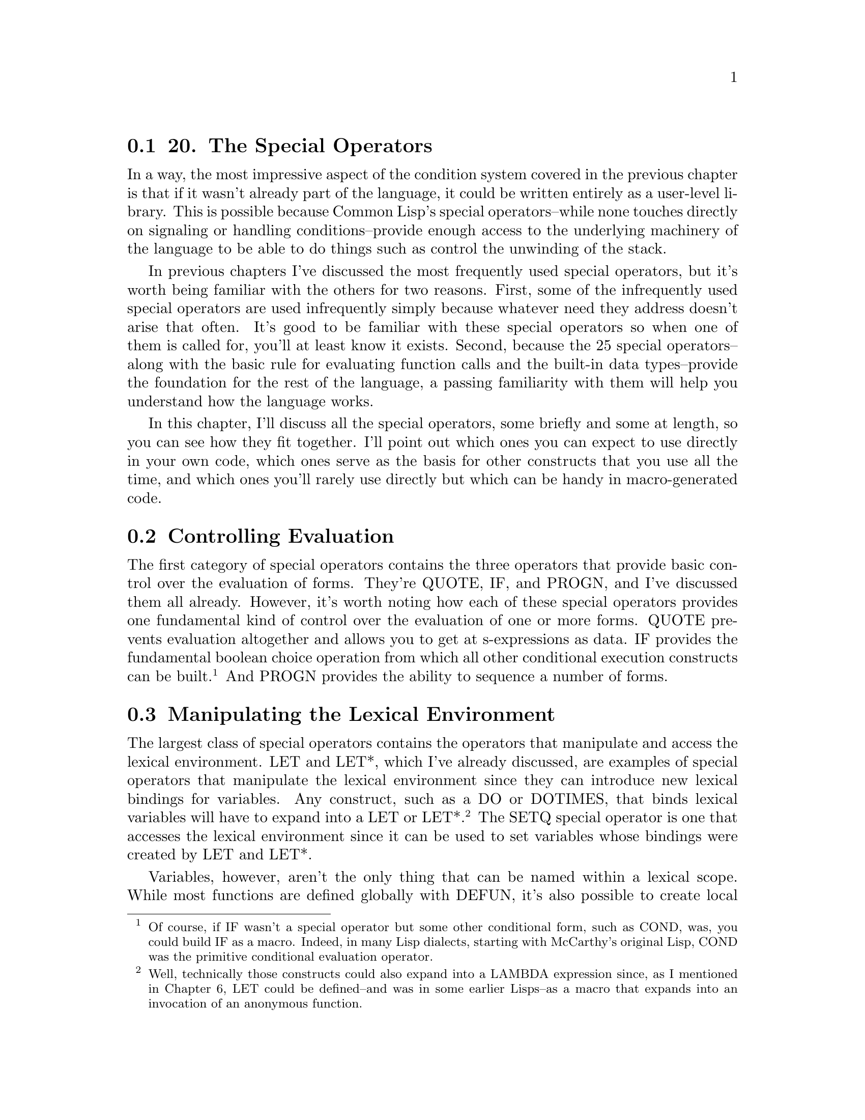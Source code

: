@node    Chapter 20, Chapter 21, Chapter 19, Top
@section 20. The Special Operators

In a way, the most impressive aspect of the condition system covered in the previous chapter is that if it wasn't already part of the language, it could be written entirely as a user-level library. This is possible because Common Lisp's special operators--while none touches directly on signaling or handling conditions--provide enough access to the underlying machinery of the language to be able to do things such as control the unwinding of the stack.

In previous chapters I've discussed the most frequently used special operators, but it's worth being familiar with the others for two reasons. First, some of the infrequently used special operators are used infrequently simply because whatever need they address doesn't arise that often. It's good to be familiar with these special operators so when one of them is called for, you'll at least know it exists. Second, because the 25 special operators--along with the basic rule for evaluating function calls and the built-in data types--provide the foundation for the rest of the language, a passing familiarity with them will help you understand how the language works.

In this chapter, I'll discuss all the special operators, some briefly and some at length, so you can see how they fit together. I'll point out which ones you can expect to use directly in your own code, which ones serve as the basis for other constructs that you use all the time, and which ones you'll rarely use directly but which can be handy in macro-generated code.

@menu
* 20-1::        Controlling Evaluation
* 20-2::        Manipulating the Lexical Environment
* 20-3::        Local Flow of Control
* 20-4::        Unwinding the Stack
* 20-5::        Multiple Values
* 20-6::        EVAL-WHEN
* 20-7::        Other Special Operators
@end menu

@node	20-1, 20-2, Chapter 20, Chapter 20
@section Controlling Evaluation

The first category of special operators contains the three operators that provide basic control over the evaluation of forms. They're QUOTE, IF, and PROGN, and I've discussed them all already. However, it's worth noting how each of these special operators provides one fundamental kind of control over the evaluation of one or more forms. QUOTE prevents evaluation altogether and allows you to get at s-expressions as data. IF provides the fundamental boolean choice operation from which all other conditional execution constructs can be built. @footnote{Of course, if IF wasn't a special operator but some other conditional form, such as COND, was, you could build IF as a macro. Indeed, in many Lisp dialects, starting with McCarthy's original Lisp, COND was the primitive conditional evaluation operator.} And PROGN provides the ability to sequence a number of forms.

@node	20-2, 20-3, 20-1, Chapter 20
@section Manipulating the Lexical Environment

The largest class of special operators contains the operators that manipulate and access the lexical environment. LET and LET*, which I've already discussed, are examples of special operators that manipulate the lexical environment since they can introduce new lexical bindings for variables. Any construct, such as a DO or DOTIMES, that binds lexical variables will have to expand into a LET or LET*. @footnote{Well, technically those constructs could also expand into a LAMBDA expression since, as I mentioned in Chapter 6, LET could be defined--and was in some earlier Lisps--as a macro that expands into an invocation of an anonymous function.} The SETQ special operator is one that accesses the lexical environment since it can be used to set variables whose bindings were created by LET and LET*.

Variables, however, aren't the only thing that can be named within a lexical scope. While most functions are defined globally with DEFUN, it's also possible to create local functions with the special operators FLET and LABELS, local macros with MACROLET, and a special kind of macro, called a symbol macro, with SYMBOL-MACROLET.

Much like LET allows you to introduce a lexical variable whose scope is the body of the LET, FLET and LABELS let you define a function that can be referred to only within the scope of the FLET or LABELS form. These special operators are handy when you need a local function that's a bit too complex to define inline as a LAMBDA expression or that you need to use more than once. Both have the same basic form, which looks like this:

@example
(flet (function-definition*)
  body-form*)
@end example

and like this:

@example
(labels (function-definition*)
  body-form*)
@end example

where each function-definition has the following form:

@example
(name (parameter*) form*)
@end example

The difference between FLET and LABELS is that the names of the functions defined with FLET can be used only in the body of the FLET, while the names introduced by LABELS can be used immediately, including in the bodies of the functions defined by the LABELS. Thus, LABELS can define recursive functions, while FLET can't. It might seem limiting that FLET can't be used to define recursive functions, but Common Lisp provides both FLET and LABELS because sometimes it's useful to be able to write local functions that can call another function of the same name, either a globally defined function or a local function from an enclosing scope.

Within the body of a FLET or LABELS, you can use the names of the functions defined just like any other function, including with the FUNCTION special operator. Since you can use FUNCTION to get the function object representing a function defined with FLET or LABELS, and since a FLET or LABELS can be in the scope of other binding forms such as LETs, these functions can be closures.

Because the local functions can refer to variables from the enclosing scope, they can often be written to take fewer parameters than the equivalent helper functions. This is particularly handy when you need to pass a function that takes a single argument as a functional parameter. For example, in the following function, which you'll see again in Chapter 25, the FLETed function, count-version, takes a single argument, as required by walk-directory, but can also use the variable versions, introduced by the enclosing LET:

@example
(defun count-versions (dir)
  (let ((versions (mapcar #'(lambda (x) (cons x 0)) '(2 3 4))))
    (flet ((count-version (file)
             (incf (cdr (assoc (major-version (read-id3 file)) versions)))))
      (walk-directory dir #'count-version :test #'mp3-p))
    versions))
@end example

This function could also be written using an anonymous function in the place of the FLETed count-version, but giving the function a meaningful name makes it a bit easier to read.

And when a helper function needs to recurse, an anonymous function just won't do. @footnote{Surprising as it may seem, it actually is possible to make anonymous functions recurse. However, you must use a rather esoteric mechanism known as the Y combinator. But the Y combinator is an interesting theoretical result, not a practical programming tool, so is well outside the scope of this book.} When you don't want to define a recursive helper function as a global function, you can use LABELS. For example, the following function, collect-leaves, uses the recursive helper function walk to walk a tree and gather all the atoms in the tree into a list, which collect-leaves then returns (after reversing it):

@example
(defun collect-leaves (tree)
  (let ((leaves ()))
    (labels ((walk (tree)
               (cond
                 ((null tree))
                 ((atom tree) (push tree leaves))
                 (t (walk (car tree))
                    (walk (cdr tree))))))
      (walk tree))
    (nreverse leaves)))
@end example

Notice again how, within the walk function, you can refer to the variable, leaves, introduced by the enclosing LET.

FLET and LABELS are also useful operations to use in macro expansions--a macro can expand into code that contains a FLET or LABELS to create functions that can be used within the body of the macro. This technique can be used either to introduce functions that the user of the macro will call or simply as a way of organizing the code generated by the macro. This, for instance, is how a function such as CALL-NEXT-METHOD, which can be used only within a method definition, might be defined.

A near relative to FLET and LABELS is the special operator MACROLET, which you can use to define local macros. Local macros work just like global macros defined with DEFMACRO except without cluttering the global namespace. When a MACROLET form is evaluated, the body forms are evaluated with the local macro definitions in effect and possibly shadowing global function and macro definitions or local definitions from enclosing forms. Like FLET and LABELS, MACROLET can be used directly, but it's also a handy target for macro-generated code--by wrapping some user-supplied code in a MACROLET, a macro can provide constructs that can be used only within that code or can shadow a globally defined macro. You'll see an example of this latter use of MACROLET in Chapter 31.

Finally, one last macro-defining special operator is SYMBOL-MACROLET, which defines a special kind of macro called, appropriately enough, a symbol macro. Symbol macros are like regular macros except they can't take arguments and are referred to with a plain symbol rather than a list form. In other words, after you've defined a symbol macro with a particular name, any use of that symbol in a value position will be expanded and the resulting form evaluated in its place. This is how macros such as WITH-SLOTS and WITH-ACCESSORS are able to define "variables" that access the state of a particular object under the covers. For instance, the following WITH-SLOTS form:

@example
(with-slots (x y z) foo (list x y z)))
@end example

might expand into this code that uses SYMBOL-MACROLET:

@example
(let ((#:g149 foo))
  (symbol-macrolet
      ((x (slot-value #:g149 'x))
       (y (slot-value #:g149 'y))
       (z (slot-value #:g149 'z)))
    (list x y z)))
@end example

When the expression (list x y z) is evaluated, the symbols x, y, and z will be replaced with their expansions, such as (slot-value #:g149 'x). @footnote{
It's not required that WITH-SLOTS be implemented with SYMBOL-MACROLET--in some implementations, WITH-SLOTS may walk the code provided and generate an expansion with x, y, and z already replaced with the appropriate SLOT-VALUE forms. You can see how your implementation does it by evaluating this form:

@example
(macroexpand-1 '(with-slots (x y z) obj (list x y z)))
@end example

However, walking the body is much easier for the Lisp implementation to do than for user code; to replace x, y, and z only when they appear in value positions requires a code walker that understands the syntax of all special operators and that recursively expands all macro forms in order to determine whether their expansions include the symbols in value positions. The Lisp implementation obviously has such a code walker at its disposal, but it's one of the few parts of Lisp that's not exposed to users of the language.

}

Symbol macros are most often local, defined with SYMBOL-MACROLET, but Common Lisp also provides a macro DEFINE-SYMBOL-MACRO that defines a global symbol macro. A symbol macro defined with SYMBOL-MACROLET shadows other symbol macros of the same name defined with DEFINE-SYMBOL-MACRO or enclosing SYMBOL-MACROLET forms.

@node	20-3, 20-4, 20-2, Chapter 20
@section Local Flow of Control

The next four special operators I'll discuss also create and use names in the lexical environment but for the purposes of altering the flow of control rather than defining new functions and macros. I've mentioned all four of these special operators in passing because they provide the underlying mechanisms used by other language features. They're BLOCK, RETURN-FROM, TAGBODY, and GO. The first two, BLOCK and RETURN-FROM, are used together to write code that returns immediately from a section of code--I discussed RETURN-FROM in Chapter 5 as a way to return immediately from a function, but it's more general than that. The other two, TAGBODY and GO, provide a quite low-level goto construct that's the basis for all the higher-level looping constructs you've already seen.

The basic skeleton of a BLOCK form is this:

@example
(block name
  form*)
@end example

The name is a symbol, and the forms are Lisp forms. The forms are evaluated in order, and the value of the last form is returned as the value of the BLOCK unless a RETURN-FROM is used to return from the block early. A RETURN-FROM form, as you saw in Chapter 5, consists of the name of the block to return from and, optionally, a form that provides a value to return. When a RETURN-FROM is evaluated, it causes the named BLOCK to return immediately. If RETURN-FROM is called with a return value form, the BLOCK will return the resulting value; otherwise, the BLOCK evaluates to NIL.

A BLOCK name can be any symbol, which includes NIL. Many of the standard control construct macros, such as DO, DOTIMES, and DOLIST, generate an expansion consisting of a BLOCK named NIL. This allows you to use the RETURN macro, which is a bit of syntactic sugar for (return-from nil ...), to break out of such loops. Thus, the following loop will print at most ten random numbers, stopping as soon as it gets a number greater than 50:

@example
(dotimes (i 10)
  (let ((answer (random 100)))
    (print answer)
    (if (> answer 50) (return))))
@end example

Function-defining macros such as DEFUN, FLET, and LABELS, on the other hand, wrap their bodies in a BLOCK with the same name as the function. That's why you can use RETURN-FROM to return from a function.

TAGBODY and GO have a similar relationship to each other as BLOCK and RETURN-FROM: a TAGBODY form defines a context in which names are defined that can be used by GO. The skeleton of a TAGBODY is as follows:

@example
(tagbody
  tag-or-compound-form*)
@end example

where each tag-or-compound-form is either a symbol, called a tag, or a nonempty list form. The list forms are evaluated in order and the tags ignored, except as I'll discuss in a moment. After the last form of the TAGBODY is evaluated, the TAGBODY returns NIL. Anywhere within the lexical scope of the TAGBODY you can use the GO special operator to jump immediately to any of the tags, and evaluation will resume with the form following the tag. For instance, you can write a trivial infinite loop with TAGBODY and GO like this:

@example
(tagbody
 top
   (print 'hello)
   (go top))
@end example

Note that while the tag names must appear at the top level of the TAGBODY, not nested within other forms, the GO special operator can appear anywhere within the scope of the TAGBODY. This means you could write a loop that loops a random number of times like this:

@example
(tagbody
 top
   (print 'hello)
   (when (plusp (random 10)) (go top)))
@end example

An even sillier example of TAGBODY, which shows you can have multiple tags in a single TAGBODY, looks like this:

@example
(tagbody
 a (print 'a) (if (zerop (random 2)) (go c))
 b (print 'b) (if (zerop (random 2)) (go a))
 c (print 'c) (if (zerop (random 2)) (go b)))
@end example

This form will jump around randomly printing as, bs, and cs until eventually the last RANDOM expression returns 1 and the control falls off the end of the TAGBODY.

TAGBODY is rarely used directly since it's almost always easier to write iterative constructs in terms of the existing looping macros. It's handy, however, for translating algorithms written in other languages into Common Lisp, either automatically or manually. An example of an automatic translation tool is the FORTRAN-to-Common Lisp translator, f2cl, that translates FORTRAN source code into Common Lisp in order to make various FORTRAN libraries available to Common Lisp programmers. Since many FORTRAN libraries were written before the structured programming revolution, they're full of gotos. The f2cl compiler can simply translate those gotos to GOs within appropriate TAGBODYs. @footnote{One version of f2cl is available as part of the Common Lisp Open Code Collection (CLOCC): http://clocc.sourceforge.net/. By contrast, consider the tricks the authors of f2j, a FORTRAN-to-Java translator, have to play. Although the Java Virtual Machine (JVM) has a goto instruction, it's not directly exposed in Java. So to compile FORTRAN gotos, they first compile the FORTRAN code into legal Java source with calls to a dummy class to represent the labels and gotos. Then they compile the source with a regular Java compiler and postprocess the byte codes to translate the dummy calls into JVM-level byte codes. Clever, but what a pain.}

Similarly, TAGBODY and GO can be handy when translating algorithms described in prose or by flowcharts--for instance, in Donald Knuth's classic series The Art of Computer Programming, he describes algorithms using a "recipe" format: step 1, do this; step 2, do that; step 3, go back to step 2; and so on. For example, on page 142 of The Art of Computer Programming, Volume 2: Seminumerical Algorithms, Third Edition (Addison-Wesley, 1998), he describes Algorithm S, which you'll use in Chapter 27, in this form:

@example
Algorithm S (Selection sampling technique). To select n records at random from a set of N, where 0 < n <= N.
@end example

@example
S1. [Initialize.] Set t <-- 0, m <-- 0. (During this algorithm, m represents the number of records selected so far, and t is the total number of input records that we have dealt with.)
@end example

@example
S2. [Generate U.] Generate a random number U, uniformly distributed between zero and one.
@end example

@example
S3. [Test.] If (N - t)U >= n - m, go to step S5.
@end example

@example
S4. [Select.] Select the next record for the sample, and increase m and t by 1. If m < n, go to step S2; otherwise the sample is complete and the algorithm terminates.
@end example

@example
S5. [Skip.] Skip the next record (do not include it in the sample), increase t by 1, and go back to step S2.
@end example

This description can be easily translated into a Common Lisp function, after renaming a few variables, as follows:

@example
(defun algorithm-s (n max) ; max is N in Knuth's algorithm
  (let (seen               ; t in Knuth's algorithm
        selected           ; m in Knuth's algorithm
        u                  ; U in Knuth's algorithm
        (records ()))      ; the list where we save the records selected
    (tagbody
     s1
       (setf seen 0)
       (setf selected 0)
     s2
       (setf u (random 1.0))
     s3
       (when (>= (* (- max seen) u) (- n selected)) (go s5))
     s4
       (push seen records)
       (incf selected)
       (incf seen)
       (if (< selected n)
           (go s2)
           (return-from algorithm-s (nreverse records)))
     s5
       (incf seen)
       (go s2))))
@end example

It's not the prettiest code, but it's easy to verify that it's a faithful translation of Knuth's algorithm. But, this code, unlike Knuth's prose description, can be run and tested. Then you can start refactoring, checking after each change that the function still works. @footnote{
Since this algorithm depends on values returned by RANDOM, you may want to test it with a consistent random seed, which you can get by binding *RANDOM-STATE* to the value of (make-random-state nil) around each call to algorithm-s. For instance, you can do a basic sanity check of algorithm-s by evaluating this:

@example
(let ((*random-state* (make-random-state nil))) (algorithm-s 10 200))
@end example

If your refactorings are all valid, this expression should evaluate to the same list each time.
}

After pushing the pieces around a bit, you might end up with something like this:

@example
(defun algorithm-s (n max)
  (loop for seen from 0
     when (< (* (- max seen) (random 1.0)) n)
     collect seen and do (decf n)
     until (zerop n)))
@end example

While it may not be immediately obvious that this code correctly implements Algorithm S, if you got here via a series of functions that all behave identically to the original literal translation of Knuth's recipe, you'd have good reason to believe it's correct.

@node	20-4, 20-5, 20-3, Chapter 20
@section Unwinding the Stack

Another aspect of the language that special operators give you control over is the behavior of the call stack. For instance, while you normally use BLOCK and TAGBODY to manage the flow of control within a single function, you can also use them, in conjunction with closures, to force an immediate nonlocal return from a function further down on the stack. That's because BLOCK names and TAGBODY tags can be closed over by any code within the lexical scope of the BLOCK or TAGBODY. For example, consider this function:

@example
(defun foo ()
  (format t "Entering foo~%")
  (block a
    (format t " Entering BLOCK~%")
    (bar #'(lambda () (return-from a)))
    (format t " Leaving BLOCK~%"))
  (format t "Leaving foo~%"))
@end example

The anonymous function passed to bar uses RETURN-FROM to return from the BLOCK. But that RETURN-FROM doesn't get evaluated until the anonymous function is invoked with FUNCALL or APPLY. Now suppose bar looks like this:

@example
(defun bar (fn)
  (format t "  Entering bar~%")
  (baz fn)
  (format t "  Leaving bar~%"))
@end example

Still, the anonymous function isn't invoked. Now look at baz.

@example
(defun baz (fn)
  (format t "   Entering baz~%")
  (funcall fn)
  (format t "   Leaving baz~%"))
@end example

Finally the function is invoked. But what does it mean to RETURN-FROM a block that's several layers up on the call stack? Turns out it works fine--the stack is unwound back to the frame where the BLOCK was established and control returns from the BLOCK. The FORMAT expressions in foo, bar, and baz show this:

@example
CL-USER> (foo)
Entering foo
 Entering BLOCK
  Entering bar
   Entering baz
Leaving foo
NIL
@end example

Note that the only "Leaving . . ." message that prints is the one that appears after the BLOCK in foo.

Because the names of blocks are lexically scoped, a RETURN-FROM always returns from the smallest enclosing BLOCK in the lexical environment where the RETURN-FROM form appears even if the RETURN-FROM is executed in a different dynamic context. For instance, bar could also contain a BLOCK named a, like this:

@example
(defun bar (fn)
  (format t "  Entering bar~%")
  (block a (baz fn))
  (format t "  Leaving bar~%"))
@end example

This extra BLOCK won't change the behavior of foo at all--the name a is resolved lexically, at compile time, not dynamically, so the intervening block has no effect on the RETURN-FROM. Conversely, the name of a BLOCK can be used only by RETURN-FROMs appearing within the lexical scope of the BLOCK; there's no way for code outside the block to return from the block except by invoking a closure that closes over a RETURN-FROM from the lexical scope of the BLOCK.

TAGBODY and GO work the same way, in this regard, as BLOCK and RETURN-FROM. When you invoke a closure that contains a GO form, if the GO is evaluated, the stack will unwind back to the appropriate TAGBODY and then jump to the specified tag.

BLOCK names and TAGBODY tags, however, differ from lexical variable bindings in one important way. As I discussed in Chapter 6, lexical bindings have indefinite extent, meaning the bindings can stick around even after the binding form has returned. BLOCKs and TAGBODYs, on the other hand, have dynamic extent--you can RETURN-FROM a BLOCK or GO to a TAGBODY tag only while the BLOCK or TAGBODY is on the call stack. In other words, a closure that captures a block name or TAGBODY tag can be passed down the stack to be invoked later, but it can't be returned up the stack. If you invoke a closure that tries to RETURN-FROM a BLOCK, after the BLOCK itself has returned, you'll get an error. Likewise, trying to GO to a TAGBODY that no longer exists will cause an error. @footnote{This is a pretty reasonable restriction--it's not entirely clear what it'd mean to return from a form that has already returned--unless, of course, you're a Scheme programmer. Scheme supports continuations, a language construct that makes it possible to return from the same function call more than once. But for a variety of reasons, few, if any, languages other than Scheme support this kind of continuation.}

It's unlikely you'll need to use BLOCK and TAGBODY yourself for this kind of stack unwinding. But you'll likely be using them indirectly whenever you use the condition system, so understanding how they work should help you understand better what exactly, for instance, invoking a restart is doing. @footnote{If you're the kind of person who likes to know how things work all the way down to the bits, it may be instructive to think about how you might implement the condition system's macros using BLOCK, TAGBODY, closures, and dynamic variables.}

CATCH and THROW are another pair of special operators that can force the stack to unwind. You'll use these operators even less often than the others mentioned so far--they're holdovers from earlier Lisp dialects that didn't have Common Lisp's condition system. They definitely shouldn't be confused with try/catch and try/except constructs from languages such as Java and Python.

CATCH and THROW are the dynamic counterparts of BLOCK and RETURN-FROM. That is, you wrap CATCH around a body of code and then use THROW to cause the CATCH form to return immediately with a specified value. The difference is that the association between a CATCH and THROW is established dynamically--instead of a lexically scoped name, the label for a CATCH is an object, called a catch tag, and any THROW evaluated within the dynamic extent of the CATCH that throws that object will unwind the stack back to the CATCH form and cause it to return immediately. Thus, you can write a version of the foo, bar, and baz functions from before using CATCH and THROW instead of BLOCK and RETURN-FROM like this:

@example
(defparameter *obj* (cons nil nil)) ; i.e. some arbitrary object

(defun foo ()
  (format t "Entering foo~%")
  (catch *obj*
    (format t " Entering CATCH~%")
    (bar)
    (format t " Leaving CATCH~%"))
  (format t "Leaving foo~%"))

(defun bar ()
  (format t "  Entering bar~%")
  (baz)
  (format t "  Leaving bar~%"))

(defun baz ()
  (format t "   Entering baz~%")
  (throw *obj* nil)
  (format t "   Leaving baz~%"))
@end example

Notice how it isn't necessary to pass a closure down the stack--baz can call THROW directly. The result is quite similar to the earlier version.

@example
CL-USER> (foo)
Entering foo
 Entering CATCH
  Entering bar
   Entering baz
Leaving foo
NIL
@end example

However, CATCH and THROW are almost too dynamic. In both the CATCH and the THROW, the tag form is evaluated, which means their values are both determined at runtime. Thus, if some code in bar reassigned or rebound *obj*, the THROW in baz wouldn't throw to the same CATCH. This makes CATCH and THROW much harder to reason about than BLOCK and RETURN-FROM. The only advantage, which the version of foo, bar, and baz that use CATCH and THROW demonstrates, is there's no need to pass down a closure in order for low-level code to return from a CATCH--any code that runs within the dynamic extent of a CATCH can cause it to return by throwing the right object.

In older Lisp dialects that didn't have anything like Common Lisp's condition system, CATCH and THROW were used for error handling. However, to keep them manageable, the catch tags were usually just quoted symbols, so you could tell by looking at a CATCH and a THROW whether they would hook up at runtime. In Common Lisp you'll rarely have any call to use CATCH and THROW since the condition system is so much more flexible.

The last special operator related to controlling the stack is another one I've mentioned in passing before--UNWIND-PROTECT. UNWIND-PROTECT lets you control what happens as the stack unwinds--to make sure that certain code always runs regardless of how control leaves the scope of the UNWIND-PROTECT, whether by a normal return, by a restart being invoked, or by any of the ways discussed in this section. @footnote{UNWIND-PROTECT is essentially equivalent to try/finally constructs in Java and Python.} The basic skeleton of UNWIND-PROTECT looks like this:

@example
(unwind-protect protected-form
  cleanup-form*)
@end example

The single protected-form is evaluated, and then, regardless of how it returns, the cleanup-forms are evaluated. If the protected-form returns normally, then whatever it returns is returned from the UNWIND-PROTECT after the cleanup forms run. The cleanup forms are evaluated in the same dynamic environment as the UNWIND-PROTECT, so the same dynamic variable bindings, restarts, and condition handlers will be visible to code in cleanup forms as were visible just before the UNWIND-PROTECT.

You'll occasionally use UNWIND-PROTECT directly. More often you'll use it as the basis for WITH- style macros, similar to WITH-OPEN-FILE, that evaluate any number of body forms in a context where they have access to some resource that needs to be cleaned up after they're done, regardless of whether they return normally or bail via a restart or other nonlocal exit. For example, if you were writing a database library that defined functions open-connection and close-connection, you might write a macro like this: @footnote{And indeed, CLSQL, the multi-Lisp, multidatabase SQL interface library, provides a similar macro called with-database. CLSQL's home page is at http://clsql.b9.com.}

@example
(defmacro with-database-connection ((var &rest open-args) &body body)
  `(let ((,var (open-connection ,@@open-args)))
    (unwind-protect (progn ,@@body)
      (close-connection ,var))))
@end example

which lets you write code like this:

@example
(with-database-connection (conn :host "foo" :user "scott" :password "tiger")
  (do-stuff conn)
  (do-more-stuff conn))
@end example

and not have to worry about closing the database connection, since the UNWIND-PROTECT will make sure it gets closed no matter what happens in the body of the with-database-connection form.

@node	20-5, 20-6, 20-4, Chapter 20
@section Multiple Values

Another feature of Common Lisp that I've mentioned in passing--in Chapter 11, when I discussed GETHASH--is the ability for a single form to return multiple values. I'll discuss it in greater detail now. It is, however, slightly misplaced in a chapter on special operators since the ability to return multiple values isn't provided by just one or two special operators but is deeply integrated into the language. The operators you'll most often use when dealing with multiple values are macros and functions, not special operators. But it is the case that the basic ability to get at multiple return values is provided by a special operator, MULTIPLE-VALUE-CALL, upon which the more commonly used MULTIPLE-VALUE-BIND macro is built.

The key thing to understand about multiple values is that returning multiple values is quite different from returning a list--if a form returns multiple values, unless you do something specific to capture the multiple values, all but the primary value will be silently discarded. To see the distinction, consider the function GETHASH, which returns two values: the value found in the hash table and a boolean that's NIL when no value was found. If it returned those two values in a list, every time you called GETHASH you'd have to take apart the list to get at the actual value, regardless of whether you cared about the second return value. Suppose you have a hash table, *h*, that contains numeric values. If GETHASH returned a list, you couldn't write something like this:

@example
(+ (gethash 'a *h*) (gethash 'b *h*))
@end example

because + expects its arguments to be numbers, not lists. But because the multiple value mechanism silently discards the secondary return value when it's not wanted, this form works fine.

There are two aspects to using multiple values--returning multiple values and getting at the nonprimary values returned by forms that return multiple values. The starting points for returning multiple values are the functions VALUES and VALUES-LIST. These are regular functions, not special operators, so their arguments are passed in the normal way. VALUES takes a variable number of arguments and returns them as multiple values; VALUES-LIST takes a single list and returns its elements as multiple values. In other words:

@example
(values-list x) === (apply #'values x)
@end example

The mechanism by which multiple values are returned is implementation dependent just like the mechanism for passing arguments into functions is. Almost all language constructs that return the value of some subform will "pass through" multiple values, returning all the values returned by the subform. Thus, a function that returns the result of calling VALUES or VALUES-LIST will itself return multiple values--and so will another function whose result comes from calling the first function. And so on. @footnote{A small handful of macros don't pass through extra return values of the forms they evaluate. In particular, the PROG1 macro, which evaluates a number of forms like a PROGN before returning the value of the first form, returns that form's primary value only. Likewise, PROG2, which returns the value of the second of its subforms, returns only the primary value. The special operator MULTIPLE-VALUE-PROG1 is a variant of PROG1 that returns all the values returned by the first form. It's a minor wart that PROG1 doesn't already behave like MULTIPLE-VALUE-PROG1, but neither is used often enough that it matters much. The OR and COND macros are also not always transparent to multiple values, returning only the primary value of certain subforms.}

But when a form is evaluated in a value position, only the primary value will be used, which is why the previous addition form works the way you'd expect. The special operator MULTIPLE-VALUE-CALL provides the mechanism for getting your hands on the multiple values returned by a form. MULTIPLE-VALUE-CALL is similar to FUNCALL except that while FUNCALL is a regular function and, therefore, can see and pass on only the primary values passed to it, MULTIPLE-VALUE-CALL passes, to the function returned by its first subform, all the values returned by the remaining subforms.

@example
(funcall #'+ (values 1 2) (values 3 4))             ==> 4
(multiple-value-call #'+ (values 1 2) (values 3 4)) ==> 10
@end example

However, it's fairly rare that you'll simply want to pass all the values returned by a function onto another function. More likely, you'll want to stash the multiple values in different variables and then do something with them. The MULTIPLE-VALUE-BIND macro, which you saw in Chapter 11, is the most frequently used operator for accepting multiple return values. Its skeleton looks like this:

@example
(multiple-value-bind (variable*) values-form
  body-form*)
@end example

The values-form is evaluated, and the multiple values it returns are bound to the variables. Then the body-forms are evaluated with those bindings in effect. Thus:

@example
(multiple-value-bind (x y) (values 1 2)
  (+ x y)) ==> 3
@end example

Another macro, MULTIPLE-VALUE-LIST, is even simpler--it takes a single form, evaluates it, and collects the resulting multiple values into a list. In other words, it's the inverse of VALUES-LIST.

@example
CL-USER> (multiple-value-list (values 1 2))
(1 2)
CL-USER> (values-list (multiple-value-list (values 1 2)))
1
2
@end example

However, if you find yourself using MULTIPLE-VALUE-LIST a lot, it may be a sign that some function should be returning a list to start with rather than multiple values.

Finally, if you want to assign multiple values returned by a form to existing variables, you can use VALUES as a SETFable place. For example:

@example
CL-USER> (defparameter *x* nil)
*X*
CL-USER> (defparameter *y* nil)
*Y*
CL-USER> (setf (values *x* *y*) (floor (/ 57 34)))
1
23/34
CL-USER> *x*
1
CL-USER> *y*
23/34
@end example


@node	20-6, 20-7, 20-5, Chapter 20
@section EVAL-WHEN

A special operator you'll need to understand in order to write certain kinds of macros is EVAL-WHEN. For some reason, Lisp books often treat EVAL-WHEN as a wizards-only topic. But the only prerequisite to understanding EVAL-WHEN is an understanding of how the two functions LOAD and COMPILE-FILE interact. And understanding EVAL-WHEN will be important as you start writing certain kinds of more sophisticated macros, such as the ones you'll write in Chapters 24 and 31.

I've touched briefly on the relation between LOAD and COMPILE-FILE in previous chapters, but it's worth reviewing again here. The job of LOAD is to load a file and evaluate all the top-level forms it contains. The job of COMPILE-FILE is to compile a source file into a FASL file, which can then be loaded with LOAD such that (load "foo.lisp") and (load "foo.fasl") are essentially equivalent.

Because LOAD evaluates each form before reading the next, the side effects of evaluating forms earlier in the file can affect how forms later in the form are read and evaluated. For instance, evaluating an IN-PACKAGE form changes the value of *PACKAGE*, which will affect the way subsequent forms are read. @footnote{
The reason loading a file with an IN-PACKAGE form in it has no effect on the value of *PACKAGE* after LOAD returns is because LOAD binds *PACKAGE* to its current value before doing anything else. In other words, something equivalent to the following LET is wrapped around the rest of the code in LOAD:

@example
(let ((*package* *package*)) ...)
@end example

Any assignment to *PACKAGE* will be to the new binding, and the old binding will be restored when LOAD returns. It also binds the variable *READTABLE*, which I haven't discussed, in the same way.

} Similarly, a DEFMACRO form early in a file can define a macro that can then be used by code later in the file. @footnote{In some implementations, you may be able to get away with evaluating DEFUNs that use undefined macros in the function body as long as the macros are defined before the function is actually called. But that works, if at all, only when LOADing the definitions from source, not when compiling with COMPILE-FILE, so in general macro definitions must be evaluated before they're used.}

COMPILE-FILE, on the other hand, normally doesn't evaluate the forms it's compiling; it's when the FASL is loaded that the forms--or their compiled equivalents--will be evaluated. However, COMPILE-FILE must evaluate some forms, such as IN-PACKAGE and DEFMACRO forms, in order to keep the behavior of (load "foo.lisp") and (load "foo.fasl") consistent.

So how do macros such as IN-PACKAGE and DEFMACRO work when processed by COMPILE-FILE? In some pre-Common Lisp versions of Lisp, the file compiler simply knew it should evaluate certain macros in addition to compiling them. Common Lisp avoided the need for such kludges by borrowing the EVAL-WHEN special operator from Maclisp. This operator, as its name suggests, allows you to control when specific bits of code are evaluated. The skeleton of an EVAL-WHEN form looks like this:

@example
(eval-when (situation*)
  body-form*)
@end example

There are three possible situations--:compile-toplevel, :load-toplevel, and :execute--and which ones you specify controls when the body-forms will be evaluated. An EVAL-WHEN with multiple situations is equivalent to several EVAL-WHEN forms, one per situation, each with the same body code. To explain the meaning of the three situations, I'll need to explain a bit about how COMPILE-FILE, which is also referred to as the file compiler, goes about compiling a file.

To explain how COMPILE-FILE compiles EVAL-WHEN forms, I need to introduce a distinction between compiling top-level forms and compiling non-top-level forms. A top-level form is, roughly speaking, one that will be compiled into code that will be run when the FASL is loaded. Thus, all forms that appear directly at the top level of a source file are compiled as top-level forms. Similarly, any forms appearing directly in a top-level PROGN are compiled as top-level forms since the PROGN itself doesn't do anything--it just groups together its subforms, which will be run when the FASL is loaded. @footnote{By contrast, the subforms in a top-level LET aren't compiled as top-level forms because they're not run directly when the FASL is loaded. They will run, but it's in the runtime context of the bindings established by the LET. Theoretically, a LET that binds no variables could be treated like a PROGN, but it's not--the forms appearing in a LET are never treated as top-level forms.} Similarly, forms appearing directly in a MACROLET or SYMBOL-MACROLET are compiled as top-level forms because after the compiler has expanded the local macros or symbol macros, there will be no remnant of the MACROLET or SYMBOL-MACROLET in the compiled code. Finally, the expansion of a top-level macro form will be compiled as a top-level form.

Thus, a DEFUN appearing at the top level of a source file is a top-level form--the code that defines the function and associates it with its name will run when the FASL is loaded--but the forms within the body of the function, which won't run until the function is called, aren't top-level forms. Most forms are compiled the same when compiled as top-level and non-top-level forms, but the semantics of an EVAL-WHEN depend on whether it's being compiled as a top- level form, compiled as a non-top-level form, or simply evaluated, combined with what situations are listed in its situation list.

The situations :compile-toplevel and :load-toplevel control the meaning of an EVAL-WHEN compiled as a top-level form. When :compile-toplevel is present, the file compiler will evaluate the subforms at compile time. When :load-toplevel is present, it will compile the subforms as top-level forms. If neither of these situations is present in a top-level EVAL-WHEN, the compiler ignores it.

When an EVAL-WHEN is compiled as a non-top-level form, it's either compiled like a PROGN, if the :execute situation is specified, or ignored. Similarly, an evaluated EVAL-WHEN--which includes top-level EVAL-WHENs in a source file processed by LOAD and EVAL-WHENs evaluated at compile time because they appear as subforms of a top-level EVAL-WHEN with the :compile-toplevel situation--is treated like a PROGN if :execute is present and ignored otherwise.

Thus, a macro such as IN-PACKAGE can have the necessary effect at both compile time and when loading from source by expanding into an EVAL-WHEN like the following:

@example
(eval-when (:compile-toplevel :load-toplevel :execute)
  (setf *package* (find-package "PACKAGE-NAME")))
@end example

*PACKAGE* will be set at compile time because of the :compile-toplevel situation, set when the FASL is loaded because of :load-toplevel, and set when the source is loaded because of the :execute.

There are two ways you're most likely to use EVAL-WHEN. One is if you want to write macros that need to save some information at compile time to be used when generating the expansion of other macro forms in the same file. This typically arises with definitional macros where a definition early in a file can affect the code generated for a definition later in the same file. You'll write this kind of macro in Chapter 24.

The other time you might need EVAL-WHEN is if you want to put the definition of a macro and helper functions it uses in the same file as code that uses the macro. DEFMACRO already includes an EVAL-WHEN in its expansion so the macro definition is immediately available to be used later in the file. But DEFUN normally doesn't make function definitions available at compile time. But if you use a macro in the same file as it's defined in, you need the macro and any functions it uses to be defined. If you wrap the DEFUNs of any helper functions used by the macro in an EVAL-WHEN with :compile-toplevel, the definitions will be available when the macro's expansion function runs. You'll probably want to include :load-toplevel and :execute as well since the macros will also need the function definitions after the file is compiled and loaded or if you load the source instead of compiling.

@node	20-7, Chapter 21, 20-6, Chapter 20
@section Other Special Operators

The four remaining special operators, LOCALLY, THE, LOAD-TIME-VALUE, and PROGV, all allow you to get at parts of the underlying language that can't be accessed any other way. LOCALLY and THE are part of Common Lisp's declaration system, which is used to communicate things to the compiler that don't affect the meaning of your code but that may help the compiler generate better code--faster, clearer error messages, and so on. @footnote{The one declaration that has an effect on the semantics of a program is the SPECIAL declaration mentioned in Chapter 6.} I'll discuss declarations briefly in Chapter 32.

The other two, LOAD-TIME-VALUE and PROGV, are infrequently used, and explaining the reason why you might ever want to use them would take longer than explaining what they do. So I'll just tell you what they do so you know they're there. Someday you'll hit on one of those rare times when they're just the thing, and then you'll be ready.

LOAD-TIME-VALUE is used, as its name suggests, to create a value that's determined at load time. When the file compiler compiles code that contains a LOAD-TIME-VALUE form, it arranges to evaluate the first subform once, when the FASL is loaded, and for the code containing the LOAD-TIME-VALUE form to refer to that value. In other words, instead of writing this:

@example
(defvar *loaded-at* (get-universal-time))

(defun when-loaded () *loaded-at*)
@end example

you can write the following:

@example
(defun when-loaded () (load-time-value (get-universal-time)))
@end example

In code not processed by COMPILE-FILE, LOAD-TIME-VALUE is evaluated once when the code is compiled, which may be when you explicitly compile a function with COMPILE or earlier because of implicit compilation performed by the implementation in the course of evaluating the code. In uncompiled code, LOAD-TIME-VALUE evaluates its form each time it's evaluated.

Finally, PROGV creates new dynamic bindings for variables whose names are determined at runtime. This is mostly useful for implementing embedded interpreters for languages with dynamically scoped variables. The basic skeleton is as follows:

@example
(progv symbols-list values-list
  body-form*)
@end example

where symbols-list is a form that evaluates to a list of symbols and values-list is a form that evaluates to a list of values. Each symbol is dynamically bound to the corresponding value, and then the body-forms are evaluated. The difference between PROGV and LET is that because symbols-list is evaluated at runtime, the names of the variables to bind can be determined dynamically. As I say, this isn't something you need to do often.

And that's it for special operators. In the next chapter, I'll get back to hard-nosed practical topics and show you how to use Common Lisp's package system to take control of your namespaces so you can write libraries and applications that can coexist without stomping on each other's names.
